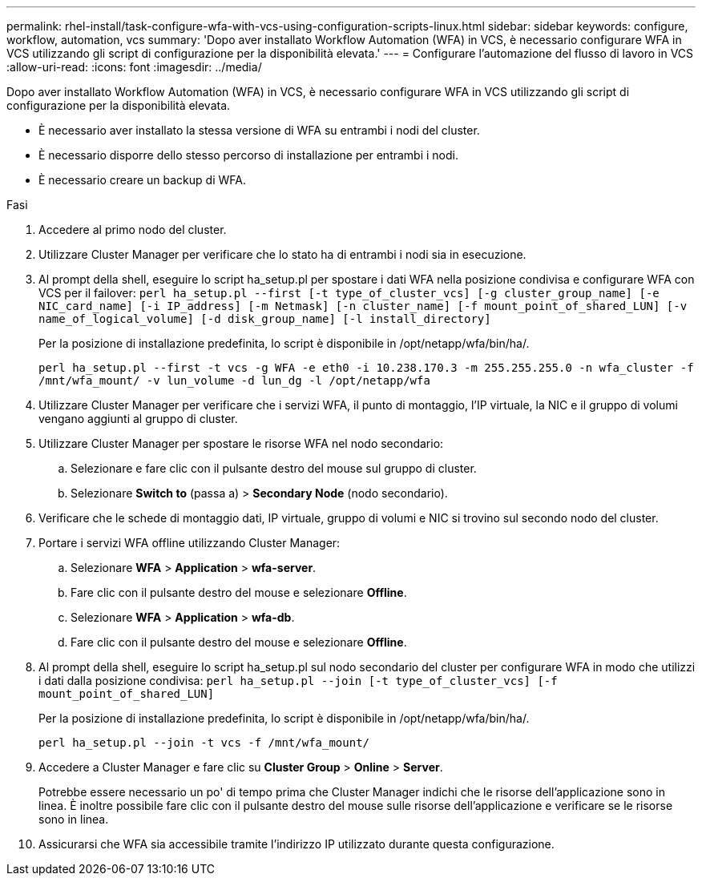---
permalink: rhel-install/task-configure-wfa-with-vcs-using-configuration-scripts-linux.html 
sidebar: sidebar 
keywords: configure, workflow, automation, vcs 
summary: 'Dopo aver installato Workflow Automation (WFA) in VCS, è necessario configurare WFA in VCS utilizzando gli script di configurazione per la disponibilità elevata.' 
---
= Configurare l'automazione del flusso di lavoro in VCS
:allow-uri-read: 
:icons: font
:imagesdir: ../media/


[role="lead"]
Dopo aver installato Workflow Automation (WFA) in VCS, è necessario configurare WFA in VCS utilizzando gli script di configurazione per la disponibilità elevata.

* È necessario aver installato la stessa versione di WFA su entrambi i nodi del cluster.
* È necessario disporre dello stesso percorso di installazione per entrambi i nodi.
* È necessario creare un backup di WFA.


.Fasi
. Accedere al primo nodo del cluster.
. Utilizzare Cluster Manager per verificare che lo stato ha di entrambi i nodi sia in esecuzione.
. Al prompt della shell, eseguire lo script ha_setup.pl per spostare i dati WFA nella posizione condivisa e configurare WFA con VCS per il failover: `perl ha_setup.pl --first [-t type_of_cluster_vcs] [-g cluster_group_name] [-e NIC_card_name] [-i IP_address] [-m Netmask] [-n cluster_name] [-f mount_point_of_shared_LUN] [-v name_of_logical_volume] [-d disk_group_name] [-l install_directory]`
+
Per la posizione di installazione predefinita, lo script è disponibile in /opt/netapp/wfa/bin/ha/.

+
`perl ha_setup.pl --first -t vcs -g WFA -e eth0 -i 10.238.170.3 -m 255.255.255.0 -n wfa_cluster -f /mnt/wfa_mount/ -v lun_volume -d lun_dg -l /opt/netapp/wfa`

. Utilizzare Cluster Manager per verificare che i servizi WFA, il punto di montaggio, l'IP virtuale, la NIC e il gruppo di volumi vengano aggiunti al gruppo di cluster.
. Utilizzare Cluster Manager per spostare le risorse WFA nel nodo secondario:
+
.. Selezionare e fare clic con il pulsante destro del mouse sul gruppo di cluster.
.. Selezionare *Switch to* (passa a) > *Secondary Node* (nodo secondario).


. Verificare che le schede di montaggio dati, IP virtuale, gruppo di volumi e NIC si trovino sul secondo nodo del cluster.
. Portare i servizi WFA offline utilizzando Cluster Manager:
+
.. Selezionare *WFA* > *Application* > *wfa-server*.
.. Fare clic con il pulsante destro del mouse e selezionare *Offline*.
.. Selezionare *WFA* > *Application* > *wfa-db*.
.. Fare clic con il pulsante destro del mouse e selezionare *Offline*.


. Al prompt della shell, eseguire lo script ha_setup.pl sul nodo secondario del cluster per configurare WFA in modo che utilizzi i dati dalla posizione condivisa: `perl ha_setup.pl --join [-t type_of_cluster_vcs] [-f mount_point_of_shared_LUN]`
+
Per la posizione di installazione predefinita, lo script è disponibile in /opt/netapp/wfa/bin/ha/.

+
`perl ha_setup.pl --join -t vcs -f /mnt/wfa_mount/`

. Accedere a Cluster Manager e fare clic su *Cluster Group* > *Online* > *Server*.
+
Potrebbe essere necessario un po' di tempo prima che Cluster Manager indichi che le risorse dell'applicazione sono in linea. È inoltre possibile fare clic con il pulsante destro del mouse sulle risorse dell'applicazione e verificare se le risorse sono in linea.

. Assicurarsi che WFA sia accessibile tramite l'indirizzo IP utilizzato durante questa configurazione.

